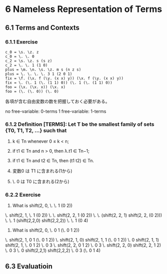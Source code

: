 * 6 Nameless Representation of Terms

** 6.1 Terms and Contexts

*** 6.1.1 Exercise
#+BEGIN_SRC
  c_0 = \s. \z. z
  c_0 = \. \. 0
  c_2 = \s. \z. s (s z)
  c_2 = \. \. 1 (1 0)
  plus = \m. \n. \s. \z. m s (n z s)
  plus = \. \. \. \. 3 1 (2 0 1)
  fix = \f. (\x. f (\y. (x x) y)) (\x. f (\y. (x x) y))
  fix = \. (\. 1 (\. (1 1) 0)) (\. 1 (\. (1 1) 0))
  foo = (\x. (\x. x)) (\x. x)
  foo = (\. (\. 0)) (\. 0)
#+END_SRC

各項が含む自由変数の数を把握しておく必要がある。

no free-variable: 0-terms
1 free-variable: 1-terms

*** 6.1.2 Definition [TERMS]: Let T be the smallest family of sets {T0, T1, T2, …} such that
1. k ∈ Tn whenever 0 ≤ k < n;
2. if t1 ∈ Tn and n > 0, then λ.t1 ∈ Tn−1;
3. if t1 ∈ Tn and t2 ∈ Tn, then (t1 t2) ∈ Tn.

1. 変数0 は T1 に含まれる(1から)
2. \. 0 は T0 に含まれる(2から)

*** 6.2.2 Exercise
1. What is shift(2, 0, \. \. 1 (0 2))
\. shift(2, 1, \. 1 (0 2))
\. \. shift(2, 2, 1 (0 2))
\. \. (shift(2, 2, 1) shift(2, 2, (0 2)))
\. \. 1 (shift(2,2,0) shift(2,2,2))
\. \. 1 (0 4)

2. What is shift(2, 0, \. 0 1 (\. 0 1 2))
\. shift(2, 1, 0 1 (\. 0 1 2))
\. shift(2, 1, 0) shift(2, 1, 1 (\. 0 1 2))
\. 0 shift(2, 1, 1) shift(2, 1, \. 0 1 2)
\. 0 3 \. shift(2, 2, 0 1 2)
\. 0 3 \. shift(2, 2, 0) shift(2, 2, 1 2)
\. 0 3 \. 0 shift(2,2,1) shift(2,2,2)
\. 0 3 (\. 0 1 4)

# TODO: solve 6.2.5, 6.2.6, 6.2.7, 6.2.8

** 6.3 Evaluatioin
